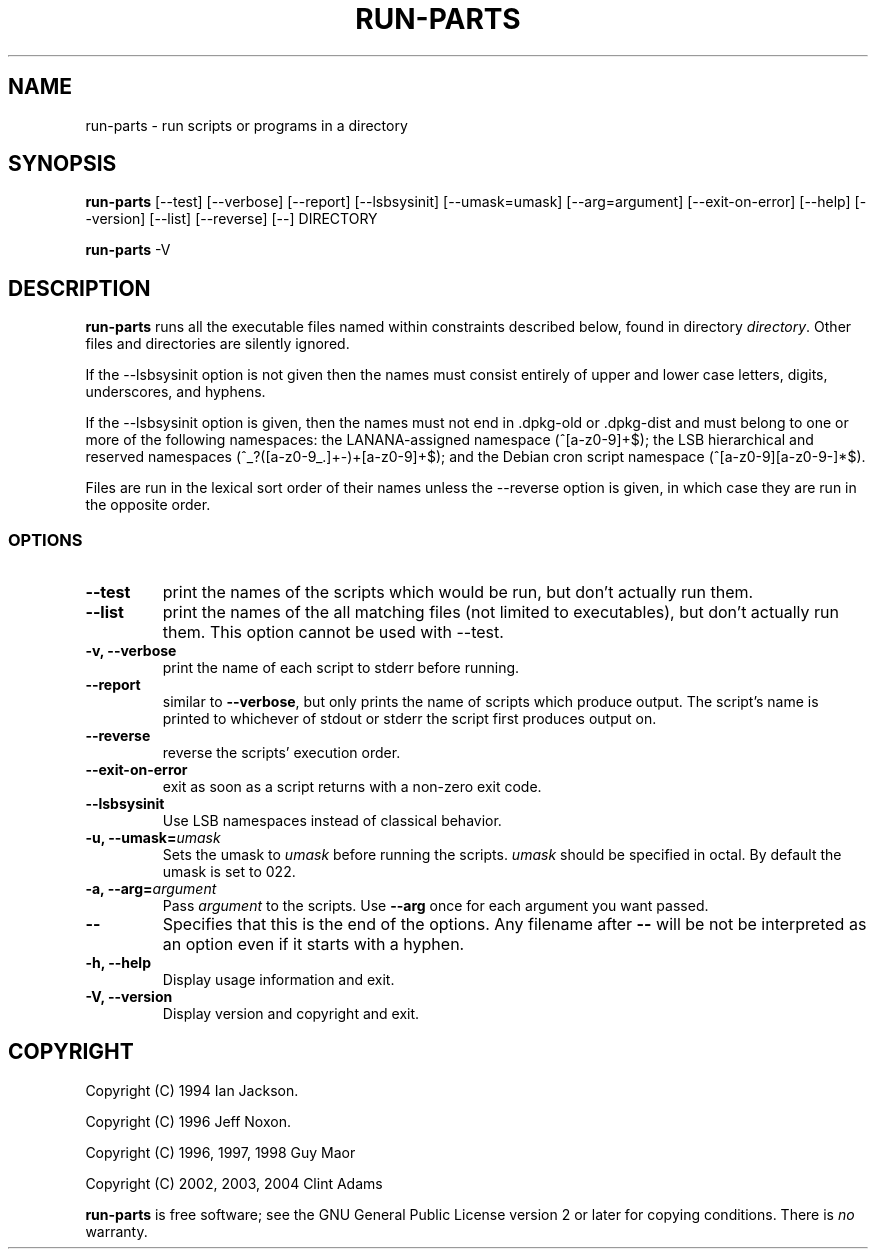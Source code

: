 .\" Hey, Emacs!  This is an -*- nroff -*- source file.
.\" Build-from-directory and this manpage are Copyright 1994 by Ian Jackson.
.\" Changes to this manpage are Copyright 1996 by Jeff Noxon.
.\" More
.\"
.\" This is free software; see the GNU General Public Licence version 2
.\" or later for copying conditions.  There is NO warranty.
.TH RUN\-PARTS 8 "9 May 2004" "Debian"
.SH NAME
run\-parts \- run scripts or programs in a directory
.SH SYNOPSIS
.PP
.B run\-parts
[\-\-test] [\-\-verbose] [\-\-report] [\-\-lsbsysinit] [\-\-umask=umask]
[\-\-arg=argument] [\-\-exit\-on\-error] [\-\-help] [\-\-version]
[\-\-list] [\-\-reverse] [\-\-] DIRECTORY
.PP
.B run\-parts
\-V
.SH DESCRIPTION
.PP
.B run\-parts
runs all the executable files named within constraints described below, found
in directory
.IR directory .
Other files and directories are silently ignored.

If the \-\-lsbsysinit option is not given then the names must consist
entirely of upper and lower case letters, digits, underscores, and
hyphens.                           
                                                                                
If the \-\-lsbsysinit option is given, then the names must not end
in .dpkg\-old  or .dpkg\-dist and must belong to one or more of the
following namespaces: the LANANA-assigned namespace (^[a\-z0\-9]+$);
the LSB hierarchical and reserved namespaces (^_?([a\-z0\-9_.]+\-)+[a\-z0\-9]+$);
and the Debian cron script namespace (^[a\-z0\-9][a\-z0\-9\-]*$).      

Files are run in the lexical sort order of their names unless the
\-\-reverse option is given, in which case they are run in the
opposite order.

.SS OPTIONS
.TP
.B \-\-test
print the names of the scripts which would be run, but don't actually run
them.
.TP
.B \-\-list
print the names of the all matching files (not limited to executables),
but don't actually run them. This option cannot be used with --test.
.TP
.B \-v, \-\-verbose
print the name of each script to stderr before running.
.TP
.B \-\-report
similar to
.BR \-\-verbose ,
but only prints the name of scripts which produce output.  The script's name is printed to whichever of stdout or stderr the script first produces output on.
.TP
.B \-\-reverse
reverse the scripts' execution order.
.B
.TP
.B \-\-exit\-on\-error
exit as soon as a script returns with a non-zero exit code.
.TP
.B \-\-lsbsysinit
Use LSB namespaces instead of classical behavior.
.TP
.BI "\-u, \-\-umask=" umask
Sets the umask to
.I umask
before running the scripts.
.I umask
should be specified in octal.  By default the umask is set to 022.
.TP
.BI "\-a, \-\-arg=" argument
Pass
.I argument
to the scripts.  Use
.B --arg
once for each argument you want passed.
.TP
.B "\-\-"
Specifies that this is the end of the options.  Any filename after
.B "\-\-"
will be not be interpreted as an option even if it starts with a
hyphen.
.TP
.B \-h, \-\-help
Display usage information and exit.
.TP
.B \-V, \-\-version
Display version and copyright and exit.

.SH COPYRIGHT
.P
Copyright (C) 1994 Ian Jackson.
.P
Copyright (C) 1996 Jeff Noxon.
.P
Copyright (C) 1996, 1997, 1998 Guy Maor
.P
Copyright (C) 2002, 2003, 2004 Clint Adams

.B run\-parts
is free software; see the GNU General Public License version 2 or
later for copying conditions.  There is
.I no
warranty.
